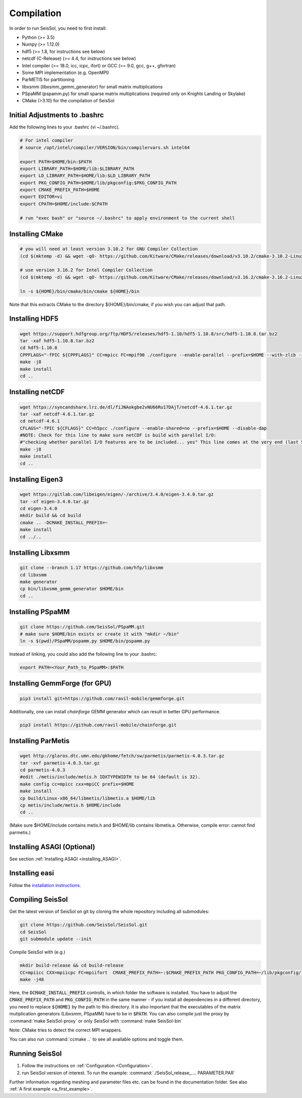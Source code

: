 Compilation
===========

In order to run SeisSol, you need to first install:

-  Python (>= 3.5)
-  Numpy (>= 1.12.0)
-  hdf5 (>= 1.8, for instructions see below)
-  netcdf (C-Release) (>= 4.4, for instructions see below)
-  Intel compiler (>= 18.0, icc, icpc, ifort) or GCC (>= 9.0, gcc, g++, gfortran)
-  Some MPI implementation (e.g. OpenMPI)
-  ParMETIS for partitioning
-  libxsmm (libxsmm\_gemm\_generator) for small matrix multiplications
-  PSpaMM (pspamm.py) for small sparse matrix multiplications (required only on Knights Landing or Skylake)
-  CMake (>3.10) for the compilation of SeisSol

Initial Adjustments to .bashrc
------------------------------

Add the following lines to your .bashrc (vi ~/.bashrc).

.. code-block:: bash

  # For intel compiler
  # source /opt/intel/compiler/VERSION/bin/compilervars.sh intel64
  
  export PATH=$HOME/bin:$PATH
  export LIBRARY_PATH=$HOME/lib:$LIBRARY_PATH
  export LD_LIBRARY_PATH=$HOME/lib:$LD_LIBRARY_PATH
  export PKG_CONFIG_PATH=$HOME/lib/pkgconfig:$PKG_CONFIG_PATH
  export CMAKE_PREFIX_PATH=$HOME
  export EDITOR=vi
  export CPATH=$HOME/include:$CPATH 

  # run "exec bash" or "source ~/.bashrc" to apply environment to the current shell

Installing CMake
----------------

.. code-block:: bash

  # you will need at least version 3.10.2 for GNU Compiler Collection 
  (cd $(mktemp -d) && wget -qO- https://github.com/Kitware/CMake/releases/download/v3.10.2/cmake-3.10.2-Linux-x86_64.tar.gz | tar -xvz -C "." && mv "./cmake-3.10.2-Linux-x86_64" "${HOME}/bin/cmake")
  
  # use version 3.16.2 for Intel Compiler Collection
  (cd $(mktemp -d) && wget -qO- https://github.com/Kitware/CMake/releases/download/v3.16.2/cmake-3.16.2-Linux-x86_64.tar.gz | tar -xvz -C "." && mv "./cmake-3.16.2-Linux-x86_64" "${HOME}/bin/cmake")
  
  ln -s ${HOME}/bin/cmake/bin/cmake ${HOME}/bin

Note that this extracts CMake to the directory ${HOME}/bin/cmake, if you wish you can adjust that path.
  
Installing HDF5
---------------

.. code-block:: bash

  wget https://support.hdfgroup.org/ftp/HDF5/releases/hdf5-1.10/hdf5-1.10.8/src/hdf5-1.10.8.tar.bz2
  tar -xaf hdf5-1.10.8.tar.bz2
  cd hdf5-1.10.8
  CPPFLAGS="-fPIC ${CPPFLAGS}" CC=mpicc FC=mpif90 ./configure --enable-parallel --prefix=$HOME --with-zlib --disable-shared --enable-fortran 
  make -j8
  make install
  cd ..

Installing netCDF
-----------------

.. code-block:: bash

  wget https://syncandshare.lrz.de/dl/fiJNAokgbe2vNU66Ru17DAjT/netcdf-4.6.1.tar.gz
  tar -xaf netcdf-4.6.1.tar.gz
  cd netcdf-4.6.1
  CFLAGS="-fPIC ${CFLAGS}" CC=h5pcc ./configure --enable-shared=no --prefix=$HOME --disable-dap
  #NOTE: Check for this line to make sure netCDF is build with parallel I/O: 
  #"checking whether parallel I/O features are to be included... yes" This line comes at the very end (last 50 lines of configure run)!
  make -j8
  make install
  cd ..

.. _installing_eigen3:

Installing Eigen3
-----------------

.. code-block:: bash

   wget https://gitlab.com/libeigen/eigen/-/archive/3.4.0/eigen-3.4.0.tar.gz
   tar -xf eigen-3.4.0.tar.gz
   cd eigen-3.4.0
   mkdir build && cd build
   cmake .. -DCMAKE_INSTALL_PREFIX=~
   make install
   cd ../..

.. _installing_libxsmm:

Installing Libxsmm
------------------

.. code-block:: bash

   git clone --branch 1.17 https://github.com/hfp/libxsmm
   cd libxsmm
   make generator
   cp bin/libxsmm_gemm_generator $HOME/bin
   cd ..

.. _installing_pspamm:

Installing PSpaMM
-----------------


.. code-block:: bash

   git clone https://github.com/SeisSol/PSpaMM.git
   # make sure $HOME/bin exists or create it with "mkdir ~/bin"
   ln -s $(pwd)/PSpaMM/pspamm.py $HOME/bin/pspamm.py
   
Instead of linking, you could also add the following line to your .bashrc:

.. code-block:: bash

   export PATH=<Your_Path_to_PSpaMM>:$PATH

Installing GemmForge (for GPU)
------------------------------

.. _gemmforge_installation:

.. code-block:: bash

   pip3 install git+https://github.com/ravil-mobile/gemmforge.git

Additionally, one can install *chainforge* GEMM generator which can result in better GPU performance.

.. code-block:: bash

   pip3 install https://github.com/ravil-mobile/chainforge.git



.. _installing_parmetis:

Installing ParMetis
------------------------------------------------

.. code-block:: bash

  wget http://glaros.dtc.umn.edu/gkhome/fetch/sw/parmetis/parmetis-4.0.3.tar.gz
  tar -xvf parmetis-4.0.3.tar.gz
  cd parmetis-4.0.3
  #edit ./metis/include/metis.h IDXTYPEWIDTH to be 64 (default is 32).
  make config cc=mpicc cxx=mpiCC prefix=$HOME 
  make install
  cp build/Linux-x86_64/libmetis/libmetis.a $HOME/lib
  cp metis/include/metis.h $HOME/include
  cd ..

(Make sure $HOME/include contains metis.h and $HOME/lib contains
libmetis.a. Otherwise, compile error: cannot find parmetis.)


Installing ASAGI (Optional)
---------------------------

See section :ref:`Installing ASAGI <installing_ASAGI>`.

.. _compiling-seissol:

Installing easi
---------------------------
Follow the `installation instructions <https://easyinit.readthedocs.io/en/latest/getting_started.html>`_.

Compiling SeisSol
-----------------

Get the latest version of SeisSol on git by cloning the whole repository
including all submodules:

.. code-block:: bash

   git clone https://github.com/SeisSol/SeisSol.git
   cd SeisSol
   git submodule update --init

Compile SeisSol with (e.g.)

.. code-block:: bash

    mkdir build-release && cd build-release
    CC=mpiicc CXX=mpiicpc FC=mpiifort  CMAKE_PREFIX_PATH=~:$CMAKE_PREFIX_PATH PKG_CONFIG_PATH=~/lib/pkgconfig/:$PKG_CONFIG_PATH cmake -DNETCDF=ON -DMETIS=ON -DCOMMTHREAD=ON -DASAGI=OFF -DHDF5=ON -DCMAKE_BUILD_TYPE=Release -DTESTING=OFF  -DLOG_LEVEL=warning -DLOG_LEVEL_MASTER=info -DHOST_ARCH=skx -DPRECISION=double ..
    make -j48

Here, the :code:`DCMAKE_INSTALL_PREFIX` controlls, in which folder the software is installed.
You have to adjust the :code:`CMAKE_PREFIX_PATH` and :code:`PKG_CONFIG_PATH` in the same manner - if you install all dependencies in a different directory, you need to replace :code:`${HOME}` by the path to this directory.
It is also important that the executables of the matrix mutiplication generators (Libxsmm, PSpaMM) have to be in :code:`$PATH`.
You can also compile just the proxy by :command:`make SeisSol-proxy` or only SeisSol with :command:`make SeisSol-bin`   

Note: CMake tries to detect the correct MPI wrappers.

You can also run :command:`ccmake ..` to see all available options and toggle them.

.. figure:: LatexFigures/ccmake.png
   :alt: An example of ccmake with some options


Running SeisSol
---------------

1. Follow the instructions on :ref:`Configuration <Configuration>`.
2. run SeisSol version of interest. To run the example:
   :command:`./SeisSol_release_.... PARAMETER.PAR`

Further information regarding meshing and parameter files etc. can be
found in the documentation folder. See also :ref:`A first example <a_first_example>`.
